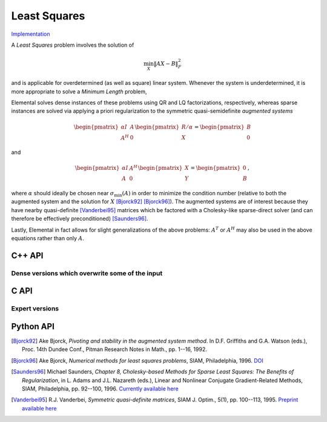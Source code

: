 Least Squares
=============

`Implementation <https://github.com/elemental/Elemental/blob/master/src/lapack_like/euclidean_min/LeastSquares.cpp>`__

A *Least Squares* problem involves the solution of 

.. math::

   \min_X \| A X - B \|_F^2

and is applicable for overdetermined (as well as square) linear system. Whenever
the system is underdetermined, it is more appropriate to solve a
*Minimum Length* problem,

.. math::
   :nowrap:

   \begin{eqnarray*}
   && \min_X \| X \|_F^2 \\
   && \text{s.t. } A X  = B.
   \end{eqnarray*}

Elemental solves dense instances of these problems using QR and LQ 
factorizations, respectively, whereas sparse instances are solved via 
applying a priori regularization to the symmetric quasi-semidefinite 
*augmented systems*

.. math::

   \begin{pmatrix} \alpha I & A \\ A^H & 0 \end{pmatrix} \begin{pmatrix} R/\alpha \\ X \end{pmatrix} = \begin{pmatrix} B \\ 0 \end{pmatrix}

and

.. math::

   \begin{pmatrix} \alpha I & A^H \\ A & 0 \end{pmatrix} \begin{pmatrix} X \\ Y \end{pmatrix} = \begin{pmatrix} 0 \\ B \end{pmatrix},

where :math:`\alpha` should ideally be chosen near :math:`\sigma_{\text{min}}(A)` in order to minimize the condition number (relative to both the augmented system and the solution for :math:`X` [Bjorck92]_ [Bjorck96]_).
The augmented systems are of interest because they have nearby quasi-definite 
[Vanderbei95]_ matrices which  be factored with a Cholesky-like sparse-direct 
solver (and can therefore be effectively preconditioned) [Saunders96]_.

Lastly, Elemental in fact allows for slight generalizations of the above
problems: :math:`A^T` or :math:`A^H` may also be used in the above equations
rather than only :math:`A`.

C++ API
-------

.. cpp:function:: void LeastSquares( Orientation orientation, const Matrix<F>& A, const Matrix<F>& B, Matrix<F>& X )

.. cpp:function:: void LeastSquares( Orientation orientation, const AbstractDistMatrix<F>& A, const AbstractDistMatrix<F>& B, AbstractDistMatrix<F>& X )

.. cpp:function:: void LeastSquares( Orientation orientation, const SparseMatrix<F>& A, const Matrix<F>& B, Matrix<F>& X, const LeastSquaresCtrl<Base<F>>& ctrl=LeastSquaresCtrl<Base<F>>() )

.. cpp:function:: void LeastSquares( Orientation orientation, const DistSparseMatrix<F>& A, const DistMultiVec<F>& B, DistMultiVec<F>& X, const LeastSquaresCtrl<Base<F>>& ctrl=LeastSquaresCtrl<Base<F>>() )

Dense versions which overwrite some of the input
^^^^^^^^^^^^^^^^^^^^^^^^^^^^^^^^^^^^^^^^^^^^^^^^
.. cpp:function:: void ls::Overwrite( Orientation orientation, Matrix<F>& A, const Matrix<F>& B, Matrix<F>& X )

.. cpp:function:: void ls::Overwrite( Orientation orientation, AbstractDistMatrix<F>& A, const AbstractDistMatrix<F>& B, AbstractDistMatrix<F>& X )

C API
-----

.. c:function:: ElError ElLeastSquares_s( ElOrientation orientation, ElConstMatrix_s A, ElConstMatrix_s B, ElMatrix_s X )
.. c:function:: ElError ElLeastSquares_d( ElOrientation orientation, ElConstMatrix_d A, ElConstMatrix_d B, ElMatrix_d X )
.. c:function:: ElError ElLeastSquares_c( ElOrientation orientation, ElConstMatrix_c A, ElConstMatrix_c B, ElMatrix_c X )
.. c:function:: ElError ElLeastSquares_z( ElOrientation orientation, ElConstMatrix_z A, ElConstMatrix_z B, ElMatrix_z X )

.. c:function:: ElError ElLeastSquaresDist_s( ElOrientation orientation, ElConstDistMatrix_s A, ElConstDistMatrix_s B, ElDistMatrix_s X )
.. c:function:: ElError ElLeastSquaresDist_d( ElOrientation orientation, ElConstDistMatrix_d A, ElConstDistMatrix_d B, ElDistMatrix_d X )
.. c:function:: ElError ElLeastSquaresDist_c( ElOrientation orientation, ElConstDistMatrix_c A, ElConstDistMatrix_c B, ElDistMatrix_c X )
.. c:function:: ElError ElLeastSquaresDist_z( ElOrientation orientation, ElConstDistMatrix_z A, ElConstDistMatrix_z B, ElDistMatrix_z X )

.. c:function:: ElError ElLeastSquaresSparse_s( ElOrientation orientation, ElConstSparseMatrix_s A, ElConstMatrix_s B, ElMatrix_s X )
.. c:function:: ElError ElLeastSquaresSparse_d( ElOrientation orientation, ElConstSparseMatrix_d A, ElConstMatrix_d B, ElMatrix_d X )
.. c:function:: ElError ElLeastSquaresSparse_c( ElOrientation orientation, ElConstSparseMatrix_c A, ElConstMatrix_c B, ElMatrix_c X )
.. c:function:: ElError ElLeastSquaresSparse_z( ElOrientation orientation, ElConstSparseMatrix_z A, ElConstMatrix_z B, ElMatrix_z X )

.. c:function:: ElError ElLeastSquaresDistSparse_s( ElOrientation orientation, ElConstDistSparseMatrix_s A, ElConstDistMultiVec_s B, ElDistMultiVec_s X )
.. c:function:: ElError ElLeastSquaresDistSparse_d( ElOrientation orientation, ElConstDistSparseMatrix_d A, ElConstDistMultiVec_d B, ElDistMultiVec_d X )
.. c:function:: ElError ElLeastSquaresDistSparse_c( ElOrientation orientation, ElConstDistSparseMatrix_c A, ElConstDistMultiVec_c B, ElDistMultiVec_c X )
.. c:function:: ElError ElLeastSquaresDistSparse_z( ElOrientation orientation, ElConstDistSparseMatrix_z A, ElConstDistMultiVec_z B, ElDistMultiVec_z X )

Expert versions
^^^^^^^^^^^^^^^

.. c:function:: ElError ElLeastSquaresXSparse_s( ElOrientation orientation, ElConstSparseMatrix_s A, ElConstMatrix_s B, ElMatrix_s X, ElLeastSquaresCtrl_s ctrl )
.. c:function:: ElError ElLeastSquaresXSparse_d( ElOrientation orientation, ElConstSparseMatrix_d A, ElConstMatrix_d B, ElMatrix_d X, ElLeastSquaresCtrl_d ctrl )
.. c:function:: ElError ElLeastSquaresXSparse_c( ElOrientation orientation, ElConstSparseMatrix_c A, ElConstMatrix_c B, ElMatrix_c X, ElLeastSquaresCtrl_s ctrl )
.. c:function:: ElError ElLeastSquaresXSparse_z( ElOrientation orientation, ElConstSparseMatrix_z A, ElConstMatrix_z B, ElMatrix_z X, ElLeastSquaresCtrl_d ctrl )

.. c:function:: ElError ElLeastSquaresXDistSparse_s( ElOrientation orientation, ElConstDistSparseMatrix_s A, ElConstDistMultiVec_s B, ElDistMultiVec_s X, ElLeastSquaresCtrl_s ctrl )
.. c:function:: ElError ElLeastSquaresXDistSparse_d( ElOrientation orientation, ElConstDistSparseMatrix_d A, ElConstDistMultiVec_d B, ElDistMultiVec_d X, ElLeastSquaresCtrl_d ctrl )
.. c:function:: ElError ElLeastSquaresXDistSparse_c( ElOrientation orientation, ElConstDistSparseMatrix_c A, ElConstDistMultiVec_c B, ElDistMultiVec_c X, ElLeastSquaresCtrl_s ctrl )
.. c:function:: ElError ElLeastSquaresXDistSparse_z( ElOrientation orientation, ElConstDistSparseMatrix_z A, ElConstDistMultiVec_z B, ElDistMultiVec_z X, ElLeastSquaresCtrl_d ctrl )

Python API
----------
.. py:function:: LeastSquares(A,B,ctrl=None,orient=NORMAL)

.. [Bjorck92] Ake Bjorck, *Pivoting and stability in the augmented system method*. In D.F. Griffiths and G.A. Watson (eds.), Proc. 14th Dundee Conf., Pitman Research Notes in Math., pp. 1--16, 1992.

.. [Bjorck96] Ake Bjorck, *Numerical methods for least squares problems*, SIAM, Philadelphia, 1996. `DOI <http://epubs.siam.org/doi/book/10.1137/1.9781611971484>`__

.. [Saunders96] Michael Saunders, *Chapter 8, Cholesky-based Methods for Sparse Least Squares: The Benefits of Regularization*, in L. Adams and J.L. Nazareth (eds.), Linear and Nonlinear Conjugate Gradient-Related Methods, SIAM, Philadelphia, pp. 92--100, 1996. `Currently available here <http://web.stanford.edu/group/SOL/papers/seattleproc.pdf>`__

.. [Vanderbei95] R.J. Vanderbei, *Symmetric quasi-definite matrices*, SIAM J. Optim., 5(1), pp. 100--113, 1995. `Preprint available here <http://www.princeton.edu/~rvdb/tex/myPapers/sqd6.pdf>`__
